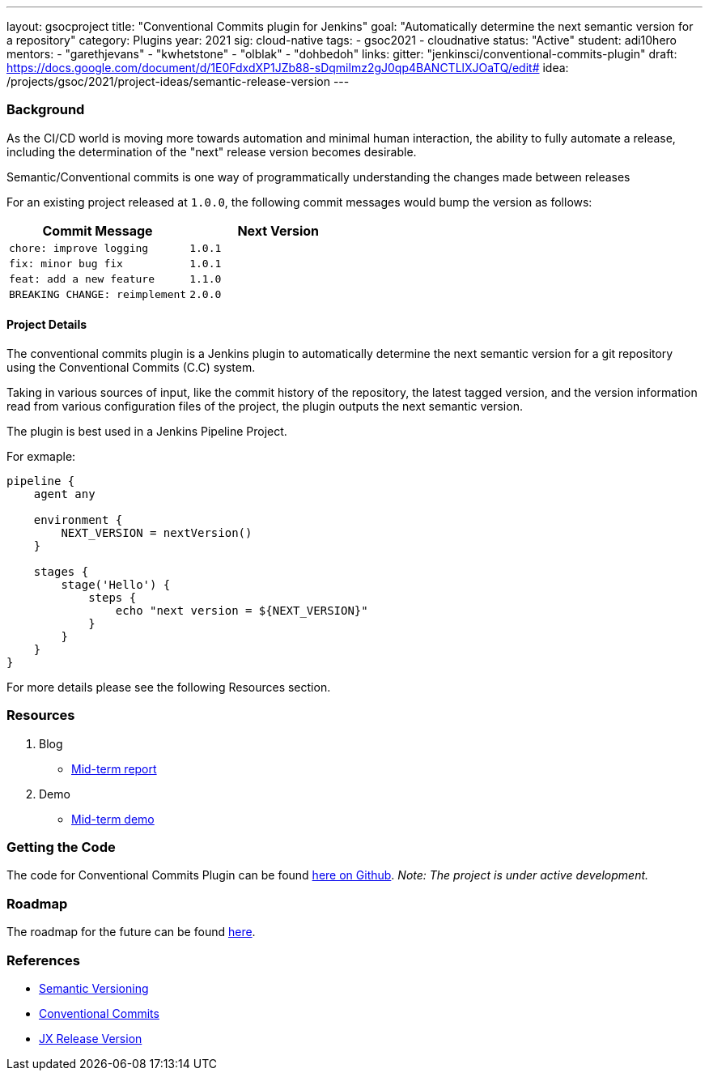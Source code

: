 ---
layout: gsocproject
title: "Conventional Commits plugin for Jenkins"
goal: "Automatically determine the next semantic version for a repository"
category: Plugins
year: 2021
sig: cloud-native
tags:
- gsoc2021
- cloudnative
status: "Active"
student: adi10hero
mentors:
- "garethjevans"
- "kwhetstone"
- "olblak"
- "dohbedoh"
links:
  gitter: "jenkinsci/conventional-commits-plugin"
  draft: https://docs.google.com/document/d/1E0FdxdXP1JZb88-sDqmilmz2gJ0qp4BANCTLlXJOaTQ/edit#
  idea: /projects/gsoc/2021/project-ideas/semantic-release-version
---

=== Background

As the CI/CD world is moving more towards automation and minimal human interaction, the ability to fully automate a release, including the determination of the "next" release version becomes desirable.

Semantic/Conventional commits is one way of programmatically understanding the changes made between releases 

For an existing project released at `1.0.0`, the following commit messages would bump the version as follows:

|===
|Commit Message|Next Version 

|`chore: improve logging`
|`1.0.1`
|`fix: minor bug fix`
|`1.0.1`
|`feat: add a new feature`
|`1.1.0`
|`BREAKING CHANGE: reimplement`
|`2.0.0`
|===

==== Project Details

The conventional commits plugin is a Jenkins plugin to automatically determine the next semantic version for a git repository using the Conventional Commits (C.C) system.

Taking in various sources of input, like the commit history of the repository, the latest tagged version, and the version information read from various configuration files of the project, the plugin outputs the next semantic version.

The plugin is best used in a Jenkins Pipeline Project.

For exmaple:

```
pipeline {
    agent any

    environment {
        NEXT_VERSION = nextVersion()
    }

    stages {
        stage('Hello') {
            steps {
                echo "next version = ${NEXT_VERSION}"
            }
        }
    }
}
```

For more details please see the following Resources section.

=== Resources

  . Blog
  - link:/blog/2021/07/2021-07-30-introducing-conventional-commits-plugin-for-jenkins[Mid-term report]
  . Demo
  - link:https://youtu.be/_D0hiA1Cgz8?t=3218[Mid-term demo]

=== Getting the Code

The code for Conventional Commits Plugin can be found link:https://github.com/jenkinsci/conventional-commits-plugin/[here on Github].
_Note: The project is under active development._

=== Roadmap 

The roadmap for the future can be found link:https://github.com/jenkinsci/conventional-commits-plugin/projects/1[here].

=== References

* link:https://semver.org/[Semantic Versioning]
* link:https://www.conventionalcommits.org/en/v1.0.0/[Conventional Commits]
* link:https://github.com/jenkins-x-plugins/jx-release-version[JX Release Version]
